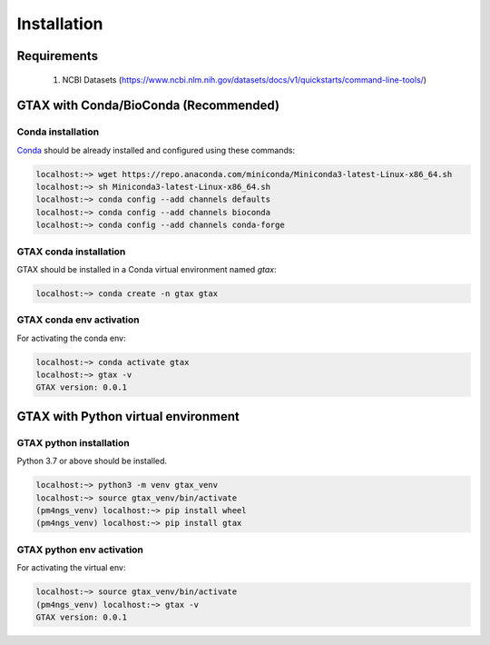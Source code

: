 .. _installation:

############
Installation
############

************
Requirements
************

 1. NCBI Datasets (https://www.ncbi.nlm.nih.gov/datasets/docs/v1/quickstarts/command-line-tools/)

**************************************
GTAX with Conda/BioConda (Recommended)
**************************************

Conda installation
==================

Conda_ should be already installed and configured using these commands:

.. code-block:: bash

    localhost:~> wget https://repo.anaconda.com/miniconda/Miniconda3-latest-Linux-x86_64.sh
    localhost:~> sh Miniconda3-latest-Linux-x86_64.sh
    localhost:~> conda config --add channels defaults
    localhost:~> conda config --add channels bioconda
    localhost:~> conda config --add channels conda-forge	

GTAX conda installation
=======================

GTAX should be installed in a Conda virtual environment named *gtax*:

.. code-block:: bash

    localhost:~> conda create -n gtax gtax

GTAX conda env activation
===========================

For activating the conda env:

.. code-block:: bash

    localhost:~> conda activate gtax
    localhost:~> gtax -v
    GTAX version: 0.0.1

.. _Conda: https://github.com/conda/conda

************************************
GTAX with Python virtual environment
************************************

GTAX python installation
==========================

Python 3.7 or above should be installed.

.. code-block:: bash

    localhost:~> python3 -m venv gtax_venv
    localhost:~> source gtax_venv/bin/activate
    (pm4ngs_venv) localhost:~> pip install wheel
    (pm4ngs_venv) localhost:~> pip install gtax

GTAX python env activation
============================

For activating the virtual env:

.. code-block:: bash

    localhost:~> source gtax_venv/bin/activate
    (pm4ngs_venv) localhost:~> gtax -v
    GTAX version: 0.0.1
